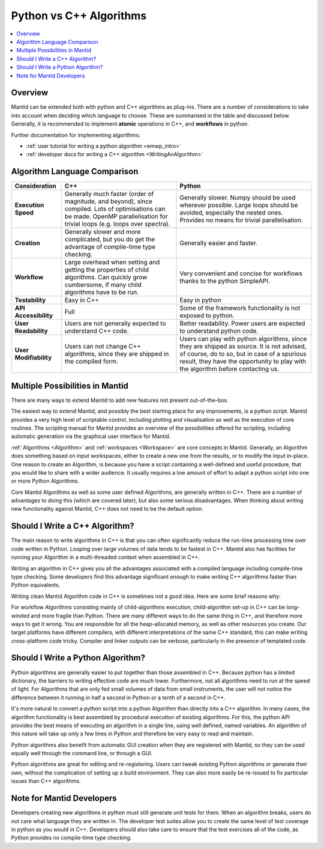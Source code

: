 .. _PythonVSCppAlgorithms:

========================
Python vs C++ Algorithms
========================

.. contents::
  :local:

Overview
--------

Mantid can be extended both with python and C++ algorithms as plug-ins. There are a number of considerations to take into account when deciding which language to choose.
These are summarised in the table and discussed below. Generally, it is recommended to implement **atomic** operations in C++, and **workflows** in python.

Further documentation for implementing algorithms:

* :ref:`user tutorial for writing a python algorithm <emwp_intro>`
* :ref:`developer docs for writing a C++ algorithm <WritingAnAlgorithm>`

Algorithm Language Comparison
-----------------------------

+-----------------------+--------------------------------------------------------------------------------------------------------+----------------------------------------------------------------------------+
| Consideration         | C++                                                                                                    | Python                                                                     |
+=======================+========================================================================================================+============================================================================+
| **Execution Speed**   | Generally much faster (order of magnitude, and beyond), since compiled.                                | Generally slower. Numpy should be used wherever possible.                  |
|                       | Lots of optimisations can be made. OpenMP parallelisation for trivial loops (e.g. loops over spectra). | Large loops should be avoided, especially the nested ones.                 |
|                       |                                                                                                        | Provides no means for trivial parallelisation.                             |
+-----------------------+--------------------------------------------------------------------------------------------------------+----------------------------------------------------------------------------+
| **Creation**          | Generally slower and more complicated, but you do get the advantage of compile-time type checking.     | Generally easier and faster.                                               |
+-----------------------+--------------------------------------------------------------------------------------------------------+----------------------------------------------------------------------------+
| **Workflow**          | Large overhead when setting and getting the properties of child algorithms.                            | Very convenient and concise for workflows thanks to the python SimpleAPI.  |
|                       | Can quickly grow cumbersome, if many child algorithms have to be run.                                  |                                                                            |
+-----------------------+--------------------------------------------------------------------------------------------------------+----------------------------------------------------------------------------+
| **Testability**       | Easy in C++                                                                                            | Easy in python                                                             |
+-----------------------+--------------------------------------------------------------------------------------------------------+----------------------------------------------------------------------------+
| **API Accessibility** | Full                                                                                                   | Some of the framework functionality is not exposed to python.              |
+-----------------------+--------------------------------------------------------------------------------------------------------+----------------------------------------------------------------------------+
| **User Readability**  | Users are not generally expected to understand C++ code.                                               | Better readability. Power users are expected to understand python code.    |
+-----------------------+--------------------------------------------------------------------------------------------------------+----------------------------------------------------------------------------+
| **User Modifiability**| Users can not change C++ algorithms, since they are shipped in the compiled form.                      | Users can play with python algorithms, since they are shipped as source.   |
|                       |                                                                                                        | It is not advised, of course, do to so, but in case of a spurious result,  |
|                       |                                                                                                        | they have the opportunity to play with the algorithm before contacting us. |
+-----------------------+--------------------------------------------------------------------------------------------------------+----------------------------------------------------------------------------+

Multiple Possibilities in Mantid
--------------------------------

There are many ways to extend Mantid to add new features not present out-of-the-box.

The easiest way to extend Mantid, and possibly the best starting place for any improvements, is a python script. Mantid provides a very high level of scriptable control, including plotting and visualisation as well as the execution of core routines. The scripting manual for Mantid provides an overview of the possibilities offered for scripting, including automatic generation via the graphical user interface for Mantid.

:ref:`Algorithms <Algorithm>` and :ref:`workspaces <Workspace>` are core concepts in Mantid. Generally, an Algorithm does something based on input workspaces, either to create a new one from the results, or to modify the input in-place. One reason to create an Algorithm, is because you have a script containing a well-defined and useful procedure, that you would like to share with a wider audience. It usually requires a low amount of effort to adapt a python script into one or more Python Algorithms.

Core Mantid Algorithms as well as some user defined Algorithms, are generally written in C++. There are a number of advantages to doing this (which are covered later), but also some serious disadvantages. When thinking about writing new functionality against Mantid, C++ does not need to be the default option.

Should I Write a C++ Algorithm?
-------------------------------
The main reason to write algorithms in C++ is that you can often significantly reduce the run-time processing time over code written in Python. Looping over large volumes of data tends to be fastest in C++. Mantid also has facilities for running your Algorithm in a multi-threaded context when assembled in C++.

Writing an algorithm in C++ gives you all the advantages associated with a compiled language including compile-time type checking. Some developers find this advantage significant enough to make writing C++ algorithms faster than Python equivalents.

Writing clean Mantid Algorithm code in C++ is sometimes not a good idea. Here are some brief reasons why:

For workflow Algorithms consisting mainly of child-algorithms execution, child-algorithm set-up in C++ can be long-winded and more fragile than Python.
There are many different ways to do the same thing in C++, and therefore more ways to get it wrong.
You are responsible for all the heap-allocated memory, as well as other resources you create.
Our target platforms have different compilers, with different interpretations of the same C++ standard, this can make writing cross-platform code tricky.
Compiler and linker outputs can be verbose, particularly in the presence of templated code.

Should I Write a Python Algorithm?
----------------------------------
Python algorithms are generally easier to put together than those assembled in C++. Because python has a limited dictionary, the barriers to writing effective code are much lower. Furthermore, not all algorithms need to run at the speed of light. For Algorithms that are only fed small volumes of data from small instruments, the user will not notice the difference between it running in half a second in Python or a tenth of a second in C++.

It's more natural to convert a python script into a python Algorithm than directly into a C++ algorithm. In many cases, the algorithm functionality is best assembled by procedural execution of existing algorithms. For this, the python API provides the best means of executing an algorithm in a single line, using well defined, named variables. An algorithm of this nature will take up only a few lines in Python and therefore be very easy to read and maintain.

Python algorithms also benefit from automatic GUI creation when they are registered with Mantid, so they can be used equally well through the command line, or through a GUI.

Python algorithms are great for editing and re-registering. Users can tweak existing Python algorithms or generate their own, without the complication of setting up a build environment. They can also more easily be re-issued to fix particular issues than C++ algorithms.

Note for Mantid Developers
--------------------------
Developers creating new algorithms in python must still generate unit tests for them. When an algorithm breaks, users do not care what language they are written in. The developer test suites allow you to create the same level of test coverage in python as you would in C++. Developers should also take care to ensure that the test exercises all of the code, as Python provides no compile-time type checking.
